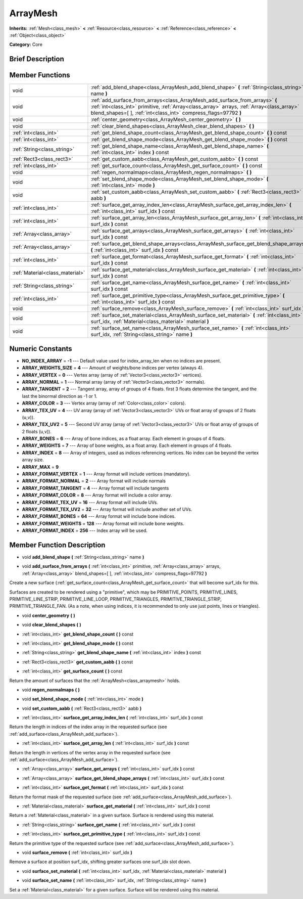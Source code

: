 .. Generated automatically by doc/tools/makerst.py in Godot's source tree.
.. DO NOT EDIT THIS FILE, but the ArrayMesh.xml source instead.
.. The source is found in doc/classes or modules/<name>/doc_classes.

.. _class_ArrayMesh:

ArrayMesh
=========

**Inherits:** :ref:`Mesh<class_mesh>` **<** :ref:`Resource<class_resource>` **<** :ref:`Reference<class_reference>` **<** :ref:`Object<class_object>`

**Category:** Core

Brief Description
-----------------



Member Functions
----------------

+----------------------------------+--------------------------------------------------------------------------------------------------------------------------------------------------------------------------------------------------------------------------------------------------+
| void                             | :ref:`add_blend_shape<class_ArrayMesh_add_blend_shape>`  **(** :ref:`String<class_string>` name  **)**                                                                                                                                           |
+----------------------------------+--------------------------------------------------------------------------------------------------------------------------------------------------------------------------------------------------------------------------------------------------+
| void                             | :ref:`add_surface_from_arrays<class_ArrayMesh_add_surface_from_arrays>`  **(** :ref:`int<class_int>` primitive, :ref:`Array<class_array>` arrays, :ref:`Array<class_array>` blend_shapes=[  ], :ref:`int<class_int>` compress_flags=97792  **)** |
+----------------------------------+--------------------------------------------------------------------------------------------------------------------------------------------------------------------------------------------------------------------------------------------------+
| void                             | :ref:`center_geometry<class_ArrayMesh_center_geometry>`  **(** **)**                                                                                                                                                                             |
+----------------------------------+--------------------------------------------------------------------------------------------------------------------------------------------------------------------------------------------------------------------------------------------------+
| void                             | :ref:`clear_blend_shapes<class_ArrayMesh_clear_blend_shapes>`  **(** **)**                                                                                                                                                                       |
+----------------------------------+--------------------------------------------------------------------------------------------------------------------------------------------------------------------------------------------------------------------------------------------------+
| :ref:`int<class_int>`            | :ref:`get_blend_shape_count<class_ArrayMesh_get_blend_shape_count>`  **(** **)** const                                                                                                                                                           |
+----------------------------------+--------------------------------------------------------------------------------------------------------------------------------------------------------------------------------------------------------------------------------------------------+
| :ref:`int<class_int>`            | :ref:`get_blend_shape_mode<class_ArrayMesh_get_blend_shape_mode>`  **(** **)** const                                                                                                                                                             |
+----------------------------------+--------------------------------------------------------------------------------------------------------------------------------------------------------------------------------------------------------------------------------------------------+
| :ref:`String<class_string>`      | :ref:`get_blend_shape_name<class_ArrayMesh_get_blend_shape_name>`  **(** :ref:`int<class_int>` index  **)** const                                                                                                                                |
+----------------------------------+--------------------------------------------------------------------------------------------------------------------------------------------------------------------------------------------------------------------------------------------------+
| :ref:`Rect3<class_rect3>`        | :ref:`get_custom_aabb<class_ArrayMesh_get_custom_aabb>`  **(** **)** const                                                                                                                                                                       |
+----------------------------------+--------------------------------------------------------------------------------------------------------------------------------------------------------------------------------------------------------------------------------------------------+
| :ref:`int<class_int>`            | :ref:`get_surface_count<class_ArrayMesh_get_surface_count>`  **(** **)** const                                                                                                                                                                   |
+----------------------------------+--------------------------------------------------------------------------------------------------------------------------------------------------------------------------------------------------------------------------------------------------+
| void                             | :ref:`regen_normalmaps<class_ArrayMesh_regen_normalmaps>`  **(** **)**                                                                                                                                                                           |
+----------------------------------+--------------------------------------------------------------------------------------------------------------------------------------------------------------------------------------------------------------------------------------------------+
| void                             | :ref:`set_blend_shape_mode<class_ArrayMesh_set_blend_shape_mode>`  **(** :ref:`int<class_int>` mode  **)**                                                                                                                                       |
+----------------------------------+--------------------------------------------------------------------------------------------------------------------------------------------------------------------------------------------------------------------------------------------------+
| void                             | :ref:`set_custom_aabb<class_ArrayMesh_set_custom_aabb>`  **(** :ref:`Rect3<class_rect3>` aabb  **)**                                                                                                                                             |
+----------------------------------+--------------------------------------------------------------------------------------------------------------------------------------------------------------------------------------------------------------------------------------------------+
| :ref:`int<class_int>`            | :ref:`surface_get_array_index_len<class_ArrayMesh_surface_get_array_index_len>`  **(** :ref:`int<class_int>` surf_idx  **)** const                                                                                                               |
+----------------------------------+--------------------------------------------------------------------------------------------------------------------------------------------------------------------------------------------------------------------------------------------------+
| :ref:`int<class_int>`            | :ref:`surface_get_array_len<class_ArrayMesh_surface_get_array_len>`  **(** :ref:`int<class_int>` surf_idx  **)** const                                                                                                                           |
+----------------------------------+--------------------------------------------------------------------------------------------------------------------------------------------------------------------------------------------------------------------------------------------------+
| :ref:`Array<class_array>`        | :ref:`surface_get_arrays<class_ArrayMesh_surface_get_arrays>`  **(** :ref:`int<class_int>` surf_idx  **)** const                                                                                                                                 |
+----------------------------------+--------------------------------------------------------------------------------------------------------------------------------------------------------------------------------------------------------------------------------------------------+
| :ref:`Array<class_array>`        | :ref:`surface_get_blend_shape_arrays<class_ArrayMesh_surface_get_blend_shape_arrays>`  **(** :ref:`int<class_int>` surf_idx  **)** const                                                                                                         |
+----------------------------------+--------------------------------------------------------------------------------------------------------------------------------------------------------------------------------------------------------------------------------------------------+
| :ref:`int<class_int>`            | :ref:`surface_get_format<class_ArrayMesh_surface_get_format>`  **(** :ref:`int<class_int>` surf_idx  **)** const                                                                                                                                 |
+----------------------------------+--------------------------------------------------------------------------------------------------------------------------------------------------------------------------------------------------------------------------------------------------+
| :ref:`Material<class_material>`  | :ref:`surface_get_material<class_ArrayMesh_surface_get_material>`  **(** :ref:`int<class_int>` surf_idx  **)** const                                                                                                                             |
+----------------------------------+--------------------------------------------------------------------------------------------------------------------------------------------------------------------------------------------------------------------------------------------------+
| :ref:`String<class_string>`      | :ref:`surface_get_name<class_ArrayMesh_surface_get_name>`  **(** :ref:`int<class_int>` surf_idx  **)** const                                                                                                                                     |
+----------------------------------+--------------------------------------------------------------------------------------------------------------------------------------------------------------------------------------------------------------------------------------------------+
| :ref:`int<class_int>`            | :ref:`surface_get_primitive_type<class_ArrayMesh_surface_get_primitive_type>`  **(** :ref:`int<class_int>` surf_idx  **)** const                                                                                                                 |
+----------------------------------+--------------------------------------------------------------------------------------------------------------------------------------------------------------------------------------------------------------------------------------------------+
| void                             | :ref:`surface_remove<class_ArrayMesh_surface_remove>`  **(** :ref:`int<class_int>` surf_idx  **)**                                                                                                                                               |
+----------------------------------+--------------------------------------------------------------------------------------------------------------------------------------------------------------------------------------------------------------------------------------------------+
| void                             | :ref:`surface_set_material<class_ArrayMesh_surface_set_material>`  **(** :ref:`int<class_int>` surf_idx, :ref:`Material<class_material>` material  **)**                                                                                         |
+----------------------------------+--------------------------------------------------------------------------------------------------------------------------------------------------------------------------------------------------------------------------------------------------+
| void                             | :ref:`surface_set_name<class_ArrayMesh_surface_set_name>`  **(** :ref:`int<class_int>` surf_idx, :ref:`String<class_string>` name  **)**                                                                                                         |
+----------------------------------+--------------------------------------------------------------------------------------------------------------------------------------------------------------------------------------------------------------------------------------------------+

Numeric Constants
-----------------

- **NO_INDEX_ARRAY** = **-1** --- Default value used for index_array_len when no indices are present.
- **ARRAY_WEIGHTS_SIZE** = **4** --- Amount of weights/bone indices per vertex (always 4).
- **ARRAY_VERTEX** = **0** --- Vertex array (array of :ref:`Vector3<class_vector3>` vertices).
- **ARRAY_NORMAL** = **1** --- Normal array (array of :ref:`Vector3<class_vector3>` normals).
- **ARRAY_TANGENT** = **2** --- Tangent array, array of groups of 4 floats. first 3 floats determine the tangent, and the last the binormal direction as -1 or 1.
- **ARRAY_COLOR** = **3** --- Vertex array (array of :ref:`Color<class_color>` colors).
- **ARRAY_TEX_UV** = **4** --- UV array (array of :ref:`Vector3<class_vector3>` UVs or float array of groups of 2 floats (u,v)).
- **ARRAY_TEX_UV2** = **5** --- Second UV array (array of :ref:`Vector3<class_vector3>` UVs or float array of groups of 2 floats (u,v)).
- **ARRAY_BONES** = **6** --- Array of bone indices, as a float array. Each element in groups of 4 floats.
- **ARRAY_WEIGHTS** = **7** --- Array of bone weights, as a float array. Each element in groups of 4 floats.
- **ARRAY_INDEX** = **8** --- Array of integers, used as indices referencing vertices. No index can be beyond the vertex array size.
- **ARRAY_MAX** = **9**
- **ARRAY_FORMAT_VERTEX** = **1** --- Array format will include vertices (mandatory).
- **ARRAY_FORMAT_NORMAL** = **2** --- Array format will include normals
- **ARRAY_FORMAT_TANGENT** = **4** --- Array format will include tangents
- **ARRAY_FORMAT_COLOR** = **8** --- Array format will include a color array.
- **ARRAY_FORMAT_TEX_UV** = **16** --- Array format will include UVs.
- **ARRAY_FORMAT_TEX_UV2** = **32** --- Array format will include another set of UVs.
- **ARRAY_FORMAT_BONES** = **64** --- Array format will include bone indices.
- **ARRAY_FORMAT_WEIGHTS** = **128** --- Array format will include bone weights.
- **ARRAY_FORMAT_INDEX** = **256** --- Index array will be used.

Member Function Description
---------------------------

.. _class_ArrayMesh_add_blend_shape:

- void  **add_blend_shape**  **(** :ref:`String<class_string>` name  **)**

.. _class_ArrayMesh_add_surface_from_arrays:

- void  **add_surface_from_arrays**  **(** :ref:`int<class_int>` primitive, :ref:`Array<class_array>` arrays, :ref:`Array<class_array>` blend_shapes=[  ], :ref:`int<class_int>` compress_flags=97792  **)**

Create a new surface (:ref:`get_surface_count<class_ArrayMesh_get_surface_count>` that will become surf_idx for this.

Surfaces are created to be rendered using a "primitive", which may be PRIMITIVE_POINTS, PRIMITIVE_LINES, PRIMITIVE_LINE_STRIP, PRIMITIVE_LINE_LOOP, PRIMITIVE_TRIANGLES, PRIMITIVE_TRIANGLE_STRIP, PRIMITIVE_TRIANGLE_FAN. (As a note, when using indices, it is recommended to only use just points, lines or triangles).

.. _class_ArrayMesh_center_geometry:

- void  **center_geometry**  **(** **)**

.. _class_ArrayMesh_clear_blend_shapes:

- void  **clear_blend_shapes**  **(** **)**

.. _class_ArrayMesh_get_blend_shape_count:

- :ref:`int<class_int>`  **get_blend_shape_count**  **(** **)** const

.. _class_ArrayMesh_get_blend_shape_mode:

- :ref:`int<class_int>`  **get_blend_shape_mode**  **(** **)** const

.. _class_ArrayMesh_get_blend_shape_name:

- :ref:`String<class_string>`  **get_blend_shape_name**  **(** :ref:`int<class_int>` index  **)** const

.. _class_ArrayMesh_get_custom_aabb:

- :ref:`Rect3<class_rect3>`  **get_custom_aabb**  **(** **)** const

.. _class_ArrayMesh_get_surface_count:

- :ref:`int<class_int>`  **get_surface_count**  **(** **)** const

Return the amount of surfaces that the :ref:`ArrayMesh<class_arraymesh>` holds.

.. _class_ArrayMesh_regen_normalmaps:

- void  **regen_normalmaps**  **(** **)**

.. _class_ArrayMesh_set_blend_shape_mode:

- void  **set_blend_shape_mode**  **(** :ref:`int<class_int>` mode  **)**

.. _class_ArrayMesh_set_custom_aabb:

- void  **set_custom_aabb**  **(** :ref:`Rect3<class_rect3>` aabb  **)**

.. _class_ArrayMesh_surface_get_array_index_len:

- :ref:`int<class_int>`  **surface_get_array_index_len**  **(** :ref:`int<class_int>` surf_idx  **)** const

Return the length in indices of the index array in the requested surface (see :ref:`add_surface<class_ArrayMesh_add_surface>`).

.. _class_ArrayMesh_surface_get_array_len:

- :ref:`int<class_int>`  **surface_get_array_len**  **(** :ref:`int<class_int>` surf_idx  **)** const

Return the length in vertices of the vertex array in the requested surface (see :ref:`add_surface<class_ArrayMesh_add_surface>`).

.. _class_ArrayMesh_surface_get_arrays:

- :ref:`Array<class_array>`  **surface_get_arrays**  **(** :ref:`int<class_int>` surf_idx  **)** const

.. _class_ArrayMesh_surface_get_blend_shape_arrays:

- :ref:`Array<class_array>`  **surface_get_blend_shape_arrays**  **(** :ref:`int<class_int>` surf_idx  **)** const

.. _class_ArrayMesh_surface_get_format:

- :ref:`int<class_int>`  **surface_get_format**  **(** :ref:`int<class_int>` surf_idx  **)** const

Return the format mask of the requested surface (see :ref:`add_surface<class_ArrayMesh_add_surface>`).

.. _class_ArrayMesh_surface_get_material:

- :ref:`Material<class_material>`  **surface_get_material**  **(** :ref:`int<class_int>` surf_idx  **)** const

Return a :ref:`Material<class_material>` in a given surface. Surface is rendered using this material.

.. _class_ArrayMesh_surface_get_name:

- :ref:`String<class_string>`  **surface_get_name**  **(** :ref:`int<class_int>` surf_idx  **)** const

.. _class_ArrayMesh_surface_get_primitive_type:

- :ref:`int<class_int>`  **surface_get_primitive_type**  **(** :ref:`int<class_int>` surf_idx  **)** const

Return the primitive type of the requested surface (see :ref:`add_surface<class_ArrayMesh_add_surface>`).

.. _class_ArrayMesh_surface_remove:

- void  **surface_remove**  **(** :ref:`int<class_int>` surf_idx  **)**

Remove a surface at position surf_idx, shifting greater surfaces one surf_idx slot down.

.. _class_ArrayMesh_surface_set_material:

- void  **surface_set_material**  **(** :ref:`int<class_int>` surf_idx, :ref:`Material<class_material>` material  **)**

.. _class_ArrayMesh_surface_set_name:

- void  **surface_set_name**  **(** :ref:`int<class_int>` surf_idx, :ref:`String<class_string>` name  **)**

Set a :ref:`Material<class_material>` for a given surface. Surface will be rendered using this material.


